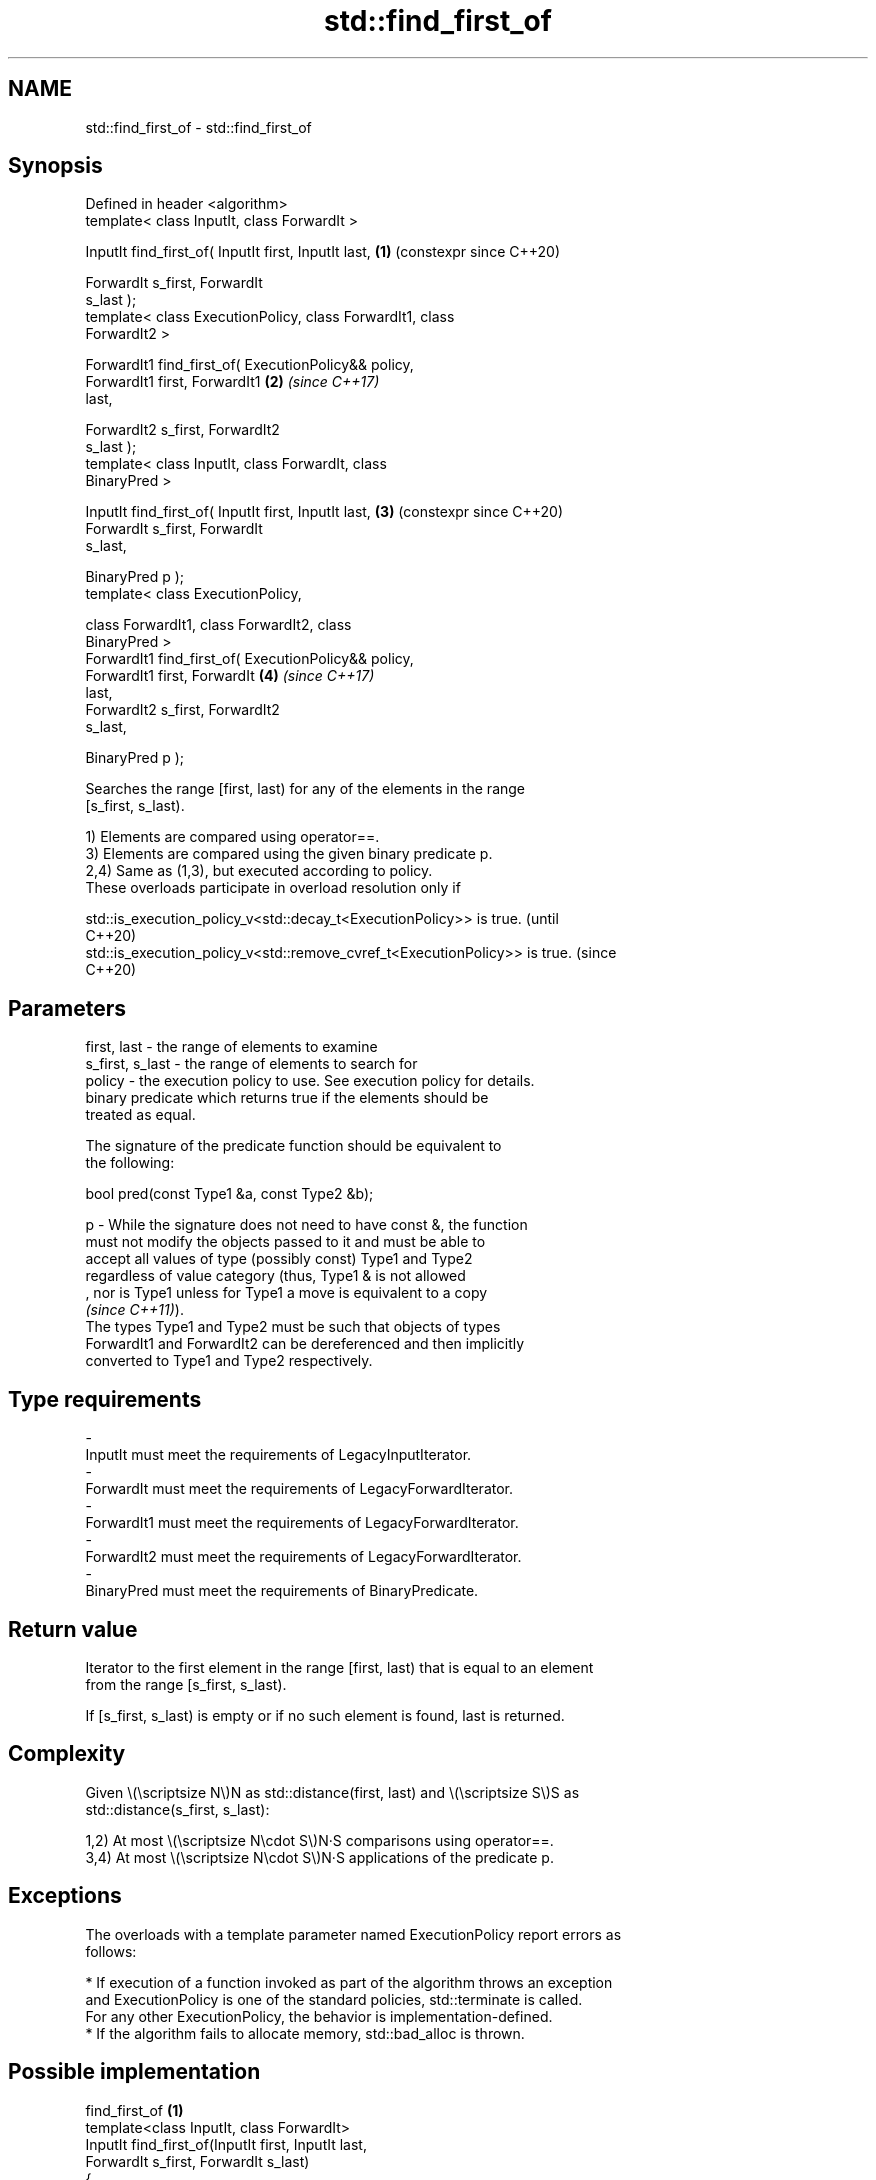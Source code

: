 .TH std::find_first_of 3 "2024.06.10" "http://cppreference.com" "C++ Standard Libary"
.SH NAME
std::find_first_of \- std::find_first_of

.SH Synopsis
   Defined in header <algorithm>
   template< class InputIt, class ForwardIt >

   InputIt find_first_of( InputIt first, InputIt last,      \fB(1)\fP (constexpr since C++20)

                          ForwardIt s_first, ForwardIt
   s_last );
   template< class ExecutionPolicy, class ForwardIt1, class
   ForwardIt2 >

   ForwardIt1 find_first_of( ExecutionPolicy&& policy,
                             ForwardIt1 first, ForwardIt1   \fB(2)\fP \fI(since C++17)\fP
   last,

                             ForwardIt2 s_first, ForwardIt2
   s_last );
   template< class InputIt, class ForwardIt, class
   BinaryPred >

   InputIt find_first_of( InputIt first, InputIt last,      \fB(3)\fP (constexpr since C++20)
                          ForwardIt s_first, ForwardIt
   s_last,

                          BinaryPred p );
   template< class ExecutionPolicy,

             class ForwardIt1, class ForwardIt2, class
   BinaryPred >
   ForwardIt1 find_first_of( ExecutionPolicy&& policy,
                             ForwardIt1 first, ForwardIt    \fB(4)\fP \fI(since C++17)\fP
   last,
                             ForwardIt2 s_first, ForwardIt2
   s_last,

                             BinaryPred p );

   Searches the range [first, last) for any of the elements in the range
   [s_first, s_last).

   1) Elements are compared using operator==.
   3) Elements are compared using the given binary predicate p.
   2,4) Same as (1,3), but executed according to policy.
   These overloads participate in overload resolution only if

   std::is_execution_policy_v<std::decay_t<ExecutionPolicy>> is true.        (until
                                                                             C++20)
   std::is_execution_policy_v<std::remove_cvref_t<ExecutionPolicy>> is true. (since
                                                                             C++20)

.SH Parameters

   first, last     - the range of elements to examine
   s_first, s_last - the range of elements to search for
   policy          - the execution policy to use. See execution policy for details.
                     binary predicate which returns true if the elements should be
                     treated as equal.

                     The signature of the predicate function should be equivalent to
                     the following:

                      bool pred(const Type1 &a, const Type2 &b);

   p               - While the signature does not need to have const &, the function
                     must not modify the objects passed to it and must be able to
                     accept all values of type (possibly const) Type1 and Type2
                     regardless of value category (thus, Type1 & is not allowed
                     , nor is Type1 unless for Type1 a move is equivalent to a copy
                     \fI(since C++11)\fP).
                     The types Type1 and Type2 must be such that objects of types
                     ForwardIt1 and ForwardIt2 can be dereferenced and then implicitly
                     converted to Type1 and Type2 respectively.
.SH Type requirements
   -
   InputIt must meet the requirements of LegacyInputIterator.
   -
   ForwardIt must meet the requirements of LegacyForwardIterator.
   -
   ForwardIt1 must meet the requirements of LegacyForwardIterator.
   -
   ForwardIt2 must meet the requirements of LegacyForwardIterator.
   -
   BinaryPred must meet the requirements of BinaryPredicate.

.SH Return value

   Iterator to the first element in the range [first, last) that is equal to an element
   from the range [s_first, s_last).

   If [s_first, s_last) is empty or if no such element is found, last is returned.

.SH Complexity

   Given \\(\\scriptsize N\\)N as std::distance(first, last) and \\(\\scriptsize S\\)S as
   std::distance(s_first, s_last):

   1,2) At most \\(\\scriptsize N\\cdot S\\)N·S comparisons using operator==.
   3,4) At most \\(\\scriptsize N\\cdot S\\)N·S applications of the predicate p.

.SH Exceptions

   The overloads with a template parameter named ExecutionPolicy report errors as
   follows:

     * If execution of a function invoked as part of the algorithm throws an exception
       and ExecutionPolicy is one of the standard policies, std::terminate is called.
       For any other ExecutionPolicy, the behavior is implementation-defined.
     * If the algorithm fails to allocate memory, std::bad_alloc is thrown.

.SH Possible implementation

                       find_first_of \fB(1)\fP
   template<class InputIt, class ForwardIt>
   InputIt find_first_of(InputIt first, InputIt last,
                         ForwardIt s_first, ForwardIt s_last)
   {
       for (; first != last; ++first)
           for (ForwardIt it = s_first; it != s_last; ++it)
               if (*first == *it)
                   return first;
       return last;
   }
                       find_first_of \fB(3)\fP
   template<class InputIt, class ForwardIt, class BinaryPred>
   InputIt find_first_of(InputIt first, InputIt last,
                         ForwardIt s_first, ForwardIt s_last,
                         BinaryPred p)
   {
       for (; first != last; ++first)
           for (ForwardIt it = s_first; it != s_last; ++it)
               if (p(*first, *it))
                   return first;
       return last;
   }

.SH Example

   The following code searches for any of specified integers in a vector of integers:


// Run this code

 #include <algorithm>
 #include <iostream>
 #include <vector>

 auto print_sequence = [](const auto id, const auto& seq, int pos = -1)
 {
     std::cout << id << "{ ";
     for (int i{}; auto const& e : seq)
     {
         const bool mark{i == pos};
         std::cout << (i++ ? ", " : "");
         std::cout << (mark ? "[ " : "") << e << (mark ? " ]" : "");
     }
     std::cout << " }\\n";
 };

 int main()
 {
     const std::vector<int> v{0, 2, 3, 25, 5};
     const auto t1 = {19, 10, 3, 4};
     const auto t2 = {1, 6, 7, 9};

     auto find_any_of = [](const auto& v, const auto& t)
     {
         const auto result = std::find_first_of(v.begin(), v.end(),
                                                t.begin(), t.end());
         if (result == v.end())
         {
             std::cout << "No elements of v are equal to any element of ";
             print_sequence("t = ", t);
             print_sequence("v = ", v);
         }
         else
         {
             const auto pos = std::distance(v.begin(), result);
             std::cout << "Found a match (" << *result << ") at position " << pos;
             print_sequence(", where t = ", t);
             print_sequence("v = ", v, pos);
         }
     };

     find_any_of(v, t1);
     find_any_of(v, t2);
 }

.SH Output:

 Found a match \fB(3)\fP at position 2, where t = { 19, 10, 3, 4 }
 v = { 0, 2, [ 3 ], 25, 5 }
 No elements of v are equal to any element of t = { 1, 6, 7, 9 }
 v = { 0, 2, 3, 25, 5 }

   Defect reports

   The following behavior-changing defect reports were applied retroactively to
   previously published C++ standards.

      DR    Applied to         Behavior as published              Correct behavior
   LWG 576  C++98      first and last needed to be            they only need to be
                       LegacyForwardIterators                 LegacyInputIterators
   LWG 1205 C++98      the return value was unclear if        returns last in this case
                       [s_first, s_last) is empty

.SH See also

   find
   find_if               finds the first element satisfying specific criteria
   find_if_not           \fI(function template)\fP
   \fI(C++11)\fP
   ranges::find_first_of searches for any one of a set of elements
   (C++20)               (niebloid)
